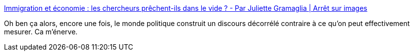 :jbake-type: post
:jbake-status: published
:jbake-title: Immigration et économie : les chercheurs prêchent-ils dans le vide ? - Par Juliette Gramaglia | Arrêt sur images
:jbake-tags: france,politique,immigration,mensonge,_mois_sept.,_année_2019
:jbake-date: 2019-09-20
:jbake-depth: ../
:jbake-uri: shaarli/1568971104000.adoc
:jbake-source: https://nicolas-delsaux.hd.free.fr/Shaarli?searchterm=https%3A%2F%2Fwww.arretsurimages.net%2Farticles%2Fimmigration-et-economie-les-chercheurs-prechent-ils-dans-le-vide&searchtags=france+politique+immigration+mensonge+_mois_sept.+_ann%C3%A9e_2019
:jbake-style: shaarli

https://www.arretsurimages.net/articles/immigration-et-economie-les-chercheurs-prechent-ils-dans-le-vide[Immigration et économie : les chercheurs prêchent-ils dans le vide ? - Par Juliette Gramaglia | Arrêt sur images]

Oh ben ça alors, encore une fois, le monde politique construit un discours décorrélé contraire à ce qu'on peut effectivement mesurer. Ca m'énerve.

